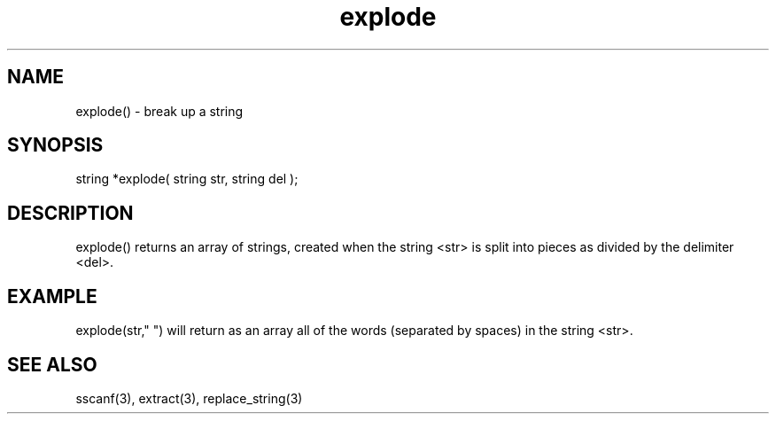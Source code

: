 .\"break up a string
.TH explode 3

.SH NAME
explode() - break up a string

.SH SYNOPSIS
string *explode( string str, string del );

.SH DESCRIPTION
explode() returns an array of strings, created when the string <str>
is split into pieces as divided by the delimiter <del>.

.SH EXAMPLE
explode(str," ") will return as an array all of the words (separated
by spaces) in the string <str>.

.SH SEE ALSO
sscanf(3), extract(3), replace_string(3)
